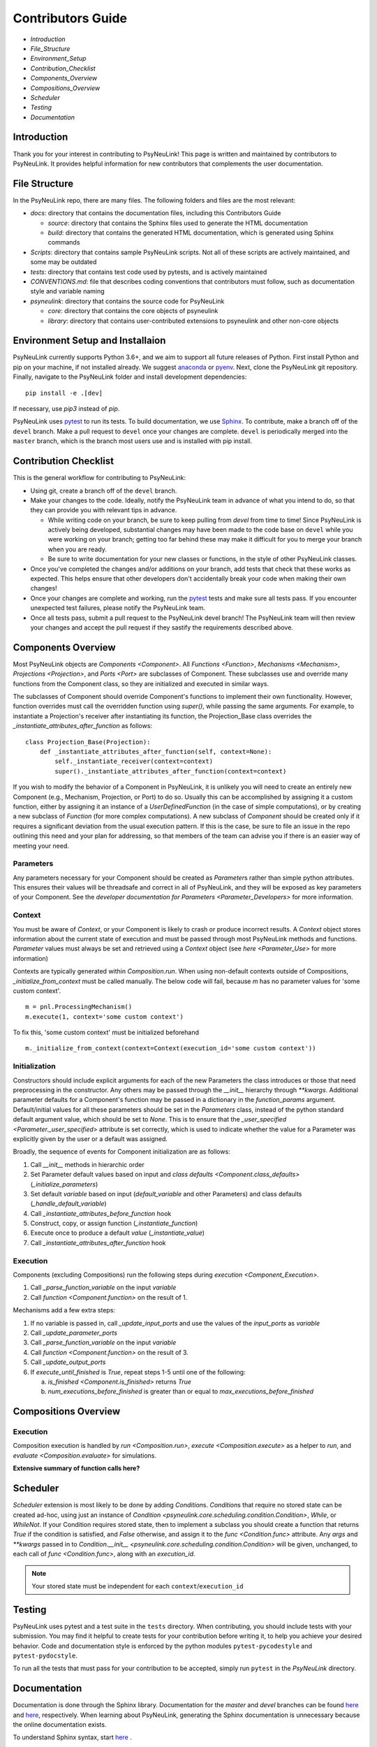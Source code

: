 Contributors Guide
==================

* `Introduction`
* `File_Structure`
* `Environment_Setup`
* `Contribution_Checklist`
* `Components_Overview`
* `Compositions_Overview`
* `Scheduler`
* `Testing`
* `Documentation`

.. _Introduction:

Introduction
------------

Thank you for your interest in contributing to PsyNeuLink! This page is written and maintained by contributors to
PsyNeuLink. It provides helpful information for new contributors that complements the user documentation.

.. _File_Structure:

File Structure
--------------

In the PsyNeuLink repo, there are many files. The following folders and files are the most relevant:

- *docs*:  directory that contains the documentation files, including this Contributors Guide

  * *source*: directory that contains the Sphinx files used to generate the HTML documentation
  * *build*: directory that contains the generated HTML documentation, which is generated using Sphinx commands

- *Scripts*:  directory that contains sample PsyNeuLink scripts. Not all of these scripts are actively maintained, and
  some may be outdated

- *tests*: directory that contains test code used by pytests, and is actively maintained

- *CONVENTIONS.md*: file that describes coding conventions that contributors must follow, such as documentation style
  and variable naming

- *psyneulink*: directory that contains the source code for PsyNeuLink

  * *core*: directory that contains the core objects of psyneulink
  * *library*: directory that contains user-contributed extensions to psyneulink and other non-core objects

.. _Environment_Setup:

Environment Setup and Installaion
---------------------------------

PsyNeuLink currently supports Python 3.6+, and we aim to support all future releases of Python.
First install Python and pip on your machine, if not installed already.
We suggest `anaconda <https://www.anaconda.com/>`_ or `pyenv <https://github.com/pyenv/pyenv>`_.
Next, clone the PsyNeuLink git repository.
Finally, navigate to the PsyNeuLink folder and install development dependencies::

    pip install -e .[dev]

If necessary, use `pip3` instead of `pip`.

PsyNeuLink uses `pytest <https://docs.pytest.org/en/latest/index.html>`_ to run its tests.
To build documentation, we use `Sphinx <https://www.sphinx-doc.org/en/master/usage/installation.html>`_.
To contribute, make a branch off of the ``devel`` branch.
Make a pull request to ``devel`` once your changes are complete.
``devel`` is periodically merged into the ``master`` branch, which is the branch most users use and is installed with
pip install.

.. _Contribution_Checklist:

Contribution Checklist
----------------------

This is the general workflow for contributing to PsyNeuLink:

* Using git, create a branch off of the ``devel`` branch.
* Make your changes to the code. Ideally, notify the PsyNeuLink team in advance of what you intend to do, so that
  they can provide you with relevant tips in advance.

  * While writing code on your branch, be sure to keep pulling from `devel` from time to time! Since PsyNeuLink is
    actively being developed, substantial changes may have been made to the code base on ``devel`` while you were
    working on your branch;  getting too far behind these may make it difficult for you to merge your branch when you
    are ready.
  * Be sure to write documentation for your new classes or functions, in the style of other PsyNeuLink classes.

* Once you've completed the changes and/or additions on your branch, add tests that check that these
  works as expected. This helps ensure that other developers don't accidentally break your code when making their own
  changes!
* Once your changes are complete and working, run the `pytest <https://docs.pytest.org/en/latest/index.html>`_ tests
  and make sure all tests pass. If you encounter unexpected test failures, please notify the PsyNeuLink team.
* Once all tests pass, submit a pull request to the PsyNeuLink devel branch! The PsyNeuLink team will then review your
  changes and accept the pull request if they sastify the requirements described above.

.. _Components_Overview:

Components Overview
-------------------

Most PsyNeuLink objects are `Components <Component>`. All `Functions <Function>`, `Mechanisms <Mechanism>`,
`Projections <Projection>`, and `Ports <Port>` are subclasses of Component. These subclasses use and override many
functions from the Component class, so they are initialized and executed in similar ways.

The subclasses of Component should override Component's functions to implement their own functionality.
However, function overrides must call the overridden function using `super()`, while passing the same arguments.
For example, to instantiate a Projection's receiver after instantiating its function,
the Projection_Base class overrides the `_instantiate_attributes_after_function` as follows::

    class Projection_Base(Projection):
        def _instantiate_attributes_after_function(self, context=None):
            self._instantiate_receiver(context=context)
            super()._instantiate_attributes_after_function(context=context)

If you wish to modify the behavior of a Component in PsyNeuLink, it is unlikely you will need to create an entirely
new Component (e.g., Mechanism, Projection, or Port) to do so.  Usually this can be accomplished by assigning it a
custom function, either by assigning it an instance of a `UserDefinedFunction` (in the case of simple computations),
or by creating a new subclass of `Function` (for more complex computations).  A new subclass of `Component` should be
created only if it requires a significant deviation from the usual execution pattern.  If this is the case, be sure to
file an issue in the repo outlining this need and your plan for addressing, so that members of the team can advise
you if there is an easier way of meeting your need.

Parameters
^^^^^^^^^^

Any parameters necessary for your Component should be created as `Parameter`\ s rather than simple python attributes. This ensures their values will be threadsafe and correct in all of PsyNeuLink, and they will be exposed as key parameters of your Component. See the `developer documentation for Parameters <Parameter_Developers>` for more information.

Context
^^^^^^^

You must be aware of `Context`, or your Component is likely to crash or produce incorrect results. A `Context` object stores information about the current state of execution and must be passed through most PsyNeuLink methods and functions. `Parameter` values must always be set and retrieved using a `Context` object (see `here <Parameter_Use>` for more information)

Contexts are typically generated within `Composition.run`. When using non-default contexts outside of Compositions, `_initialize_from_context` must be called manually. The below code will fail, because `m` has no parameter values for 'some custom context'.
::

    m = pnl.ProcessingMechanism()
    m.execute(1, context='some custom context')

To fix this, 'some custom context' must be initialized beforehand
::

    m._initialize_from_context(context=Context(execution_id='some custom context'))


.. _Component_Initialization:

Initialization
^^^^^^^^^^^^^^

Constructors should include explicit arguments for each of the new Parameters the class introduces or those that need preprocessing in the constructor. Any others may be passed through the `__init__` hierarchy through `**kwargs`. Additional parameter defaults for a Component's function may be passed in a dictionary in the `function_params` argument. Default/initial values for all these parameters should be set in the `Parameters` class, instead of the python standard default argument value, which should be set to `None`. This is to ensure that the `_user_specified <Parameter._user_specified>` attribute is set correctly, which is used to indicate whether the value for a Parameter was explicitly given by the user or a default was assigned.

Broadly, the sequence of events for Component initialization are as follows:

#. Call `__init__` methods in hierarchic order
#. Set Parameter default values based on input and `class defaults <Component.class_defaults>` (`_initialize_parameters`)
#. Set default `variable` based on input (`default_variable` and other Parameters) and class defaults (`_handle_default_variable`)
#. Call `_instantiate_attributes_before_function` hook
#. Construct, copy, or assign function (`_instantiate_function`)
#. Execute once to produce a default `value` (`_instantiate_value`)
#. Call `_instantiate_attributes_after_function` hook


Execution
^^^^^^^^^

Components (excluding Compositions) run the following steps during `execution <Component_Execution>`.

#. Call `_parse_function_variable` on the input `variable`
#. Call `function <Component.function>` on the result of 1.

Mechanisms add a few extra steps:

#. If no variable is passed in, call `_update_input_ports` and use the values of the `input_ports` as `variable`
#. Call `_update_parameter_ports`
#. Call `_parse_function_variable` on the input `variable`
#. Call `function <Component.function>` on the result of 3.
#. Call `_update_output_ports`
#. If `execute_until_finished` is `True`, repeat steps 1-5 until one of the following:

   a. `is_finished <Component.is_finished>` returns `True`
   b. `num_executions_before_finished` is greater than or equal to `max_executions_before_finished`

.. _Compositions_Overview:

Compositions Overview
---------------------

Execution
^^^^^^^^^

Composition execution is handled by `run <Composition.run>`, `execute <Composition.execute>` as a helper to `run`, and `evaluate <Composition.evaluate>` for simulations.

**Extensive summary of function calls here?**

.. _Scheduler:

Scheduler
---------

`Scheduler` extension is most likely to be done by adding `Condition`\ s. `Condition`\ s that require no stored state can be created ad-hoc, using just an instance of `Condition <psyneulink.core.scheduling.condition.Condition>`, `While`, or `WhileNot`. If your Condition requires stored state, then to implement a subclass you should create a function that returns `True` if the condition is satisfied, and `False` otherwise, and assign it to the `func <Condition.func>` attribute. Any `args` and `**kwargs` passed in to `Condition.__init__ <psyneulink.core.scheduling.condition.Condition>` will be given, unchanged, to each call of `func <Condition.func>`, along with an `execution_id`.

.. note::

    Your stored state must be independent for each ``context``/``execution_id``

.. _Testing:

Testing
-------

PsyNeuLink uses pytest and a test suite in the ``tests`` directory. When contributing, you should include tests with your submission. You may find it helpful to create tests for your contribution before writing it, to help you achieve your desired behavior. Code and documentation style is enforced by the python modules ``pytest-pycodestyle`` and ``pytest-pydocstyle``.

To run all the tests that must pass for your contribution to be accepted, simply run ``pytest`` in the `PsyNeuLink` directory.

.. _Documentation:

Documentation
-------------

Documentation is done through the Sphinx library. Documentation for the `master` and `devel` branches can be found `here <https://princetonuniversity.github.io/PsyNeuLink/>`_ and `here <https://princetonuniversity.github.io/PsyNeuLink/branch/devel/index.html>`_, respectively. When learning about PsyNeuLink, generating the Sphinx documentation is unnecessary because the online documentation exists.

To understand Sphinx syntax, start `here <http://www.sphinx-doc.org/en/master/usage/restructuredtext/basics.html>`_ .

However, when editing documentation, you should generate Sphinx documentation in order to preview your changes before publishing to `devel`. To generate Sphinx documentation from your local branch, run `make html` in Terminal, while in the `docs` folder. The resulting HTML should be in your `docs/build` folder. (Do not commit these built HTML files to Github. They are simply for testing/preview purposes.)

Example
-------

Here, we will create a custom Function, ``RandomIntegrator`` that uses stored state and randomness.

1. Inherit from a relevant PsyNeuLink Component. Use `IntegratorFunction` so that we have access to the `previous_value` and `rate` Parameters.
::

    class RandomIntegrator(IntegratorFunction):

2. Create a nested `Parameters` class with values we will need.
::

        class Parameters(IntegratorFunction.Parameters):

            random_state = Parameter(None, pnl_internal=True)
            previous_value_2 = Parameter(np.array([1000]), pnl_internal=True)

`random_state` is used to generate random numbers statefully and independently. `previous_value_2` will be used in our function, and has its default value set arbitrarily to 10 to distinguish it from `previous_value`, which is created on `IntegratorFunction.Parameters` and so does not need to be overridden here. We set the attribute `pnl_internal` to ``True`` on each of these Parameters for use with the `JSON/OpenNeuro collaboration <json>`, indicating that they are not going to be relevant to modeling platforms other than PsyNeuLink.

3. Create an `__init__` method.
::

        def __init__(
            self,
            seed=None,
            previous_value_2=None,
            **kwargs
        ):
            if seed is None:
                seed = get_global_seed()

            super().__init__(
                previous_value_2=previous_value_2,
                random_state=np.random.RandomState([seed]),
                **kwargs
            )

Note that the default value for ``previous_value_2`` is ``None``, `see above <Component_Initialization>`. Any other Parameters will be handled through `**kwargs`.

4. Write a `_function` method (`function <Function.function>` is implemented as a generic wrapper around other Function classes' `_function` methods.)
::

        def _function(
            self,
            variable=None,  # the main input
            context=None,
            params=None,    # future use, runtime_params
        ):
            rate = self.get_current_function_param('rate', context)
            if self.parameters.random_state._get(context).choice([1, 2]) == 1:
                new_value = self.parameters.previous_value._get(context) + rate * variable
                self.parameters.previous_value._set(new_value, context)
            else:
                new_value = self.parameters.previous_value_2._get(context) + rate * variable
                self.parameters.previous_value_2._set(new_value, context)

            return self.convert_output_type(new_value)

`RandomIntegrator` chooses one of its previous values, adds the product of `rate` and `variable` to it, returns the result, and stores that result back into the appropriate previous value.

We use `get_current_function_param` instead of a basic `_get` for rate, because it is a `modulable Parameter <Parameter.modulable>`, meaning it has an associated `ParameterPort` on its owning Mechanism (if it exists). This ensures that the modulated value for rate is returned, if applicable (otherwise, the base value is used, which is equivalent to `_get`. `previous_value` and `previous_value_2` are not modulable, so we can simply use `_get` directly.

We run `convert_output_type` before returning as a general pattern on Functions with simple output. See `Function_Output_Type_Conversion`.

Below is the full class, ready to be included in PsyNeuLink.

::

    import numpy as np
    from psyneulink import IntegratorFunction, Parameter
    from psyneulink.core.globals.utilities import get_global_seed


    class RandomIntegrator(IntegratorFunction):

        class Parameters(IntegratorFunction.Parameters):

            random_state = Parameter(None, pnl_internal=True)
            previous_value_2 = Parameter(np.array([1000]), pnl_internal=True)

        def __init__(
            self,
            seed=None,
            previous_value_2=None,
            **kwargs
        ):
            if seed is None:
                seed = get_global_seed()

            super().__init__(
                previous_value_2=previous_value_2,
                random_state=np.random.RandomState([seed]),
                **kwargs
            )

        def _function(
            self,
            variable=None,  # the main input
            context=None,
            params=None,    # future use, runtime_params
        ):
            rate = self.get_current_function_param('rate', context)
            if self.parameters.random_state._get(context).choice([1, 2]) == 1:
                new_value = self.parameters.previous_value._get(context) + rate * variable
                self.parameters.previous_value._set(new_value, context)
            else:
                new_value = self.parameters.previous_value_2._get(context) + rate * variable
                self.parameters.previous_value_2._set(new_value, context)

            return self.convert_output_type(new_value)
